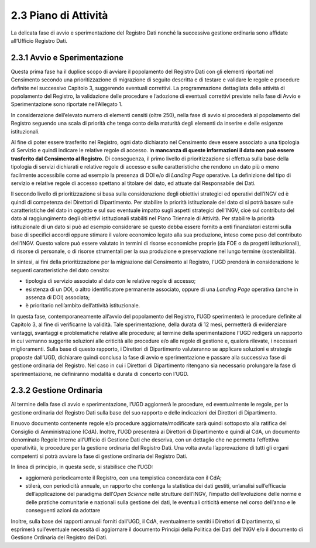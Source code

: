 2.3 Piano di Attività
=====================

La delicata fase di avvio e sperimentazione del Registro Dati nonché la
successiva gestione ordinaria sono affidate all’Ufficio Registro Dati.

2.3.1 Avvio e Sperimentazione
-----------------------------

Questa prima fase ha il duplice scopo di avviare il popolamento del
Registro Dati con gli elementi riportati nel Censimento secondo una
prioritizzazione di migrazione di seguito descritta e di testare e
validare le regole e procedure definite nel successivo Capitolo 3,
suggerendo eventuali correttivi. La programmazione dettagliata delle
attività di popolamento del Registro, la validazione delle procedure e
l’adozione di eventuali correttivi previste nella fase di Avvio e
Sperimentazione sono riportate nell’Allegato 1.

In considerazione dell’elevato numero di elementi censiti (oltre 250),
nella fase di avvio si procederà al popolamento del Registro seguendo
una scala di priorità che tenga conto della maturità degli elementi da
inserire e delle esigenze istituzionali.

Al fine di poter essere trasferito nel Registro, ogni dato dichiarato
nel Censimento deve essere associato a una tipologia di Servizio e
quindi indicare le relative regole di accesso. I\ **n mancanza di queste
informazioni il dato non può essere trasferito dal Censimento al
Registro.** Di conseguenza, il primo livello di prioritizzazione si
effettua sulla base della tipologia di servizi dichiarati e relative
regole di accesso e sulle caratteristiche che rendono un dato più o meno
facilmente accessibile come ad esempio la presenza di DOI e/o di
*Landing Page* operative. La definizione del tipo di servizio e relative
regole di accesso spettano al titolare del dato, ed attuate dal
Responsabile dei Dati.

Il secondo livello di prioritizzazione si basa sulla considerazione
degli obiettivi strategici ed operativi dell’INGV ed è quindi di
competenza dei Direttori di Dipartimento. Per stabilire la priorità
istituzionale del dato ci si potrà basare sulle caratteristiche del dato
in oggetto e sul suo eventuale impatto sugli aspetti strategici
dell’INGV, cioè sul contributo del dato al raggiungimento degli
obiettivi istituzionali stabiliti nel Piano Triennale di Attività. Per
stabilire la priorità istituzionale di un dato si può ad esempio
considerare se questo debba essere fornito a enti finanziatori esterni
sulla base di specifici accordi oppure stimare il valore economico
legato alla sua produzione, inteso come peso del contributo dell’INGV.
Questo valore può essere valutato in termini di risorse economiche
proprie (da FOE o da progetti istituzionali), di risorse di personale, o
di risorse strumentali per la sua produzione e preservazione nel lungo
termine (sostenibilità).

In sintesi, ai fini della prioritizzazione per la migrazione dal
Censimento al Registro, l’UGD prenderà in considerazione le seguenti
caratteristiche del dato censito:

-  tipologia di servizio associato al dato con le relative regole di
   accesso;

-  esistenza di un DOI, o altro identificatore permanente associato,
   oppure di una *Landing Page* operativa (anche in assenza di DOI)
   associata;

-  è prioritario nell’ambito dell’attività istituzionale.

In questa fase, contemporaneamente all’avvio del popolamento del
Registro, l’UGD sperimenterà le procedure definite al Capitolo 3, al
fine di verificarne la validità. Tale sperimentazione, della durata di
12 mesi, permetterà di evidenziare vantaggi, svantaggi e problematiche
relative alle procedure; al termine della sperimentazione l’UGD redigerà
un rapporto in cui verranno suggerite soluzioni alle criticità alle
procedure e/o alle regole di gestione e, qualora rilevate, i necessari
miglioramenti. Sulla base di questo rapporto, i Direttori di
Dipartimento valuteranno se applicare soluzioni e strategie proposte
dall’UGD, dichiarare quindi conclusa la fase di avvio e sperimentazione
e passare alla successiva fase di gestione ordinaria del Registro. Nel
caso in cui i Direttori di Dipartimento ritengano sia necessario
prolungare la fase di sperimentazione, ne definiranno modalità e durata
di concerto con l’UGD.

2.3.2 Gestione Ordinaria
------------------------

Al termine della fase di avvio e sperimentazione, l’UGD aggiornerà le
procedure, ed eventualmente le regole, per la gestione ordinaria del
Registro Dati sulla base del suo rapporto e delle indicazioni dei
Direttori di Dipartimento.

Il nuovo documento contenente regole e/o procedure aggiornate/modificate
sarà quindi sottoposto alla ratifica del Consiglio di Amministrazione
(CdA). Inoltre, l’UGD presenterà ai Direttori di Dipartimento e quindi
al CdA, un documento denominato Regole Interne all’Ufficio di Gestione
Dati che descriva, con un dettaglio che ne permetta l’effettiva
operatività, le procedure per la gestione ordinaria del Registro Dati.
Una volta avuta l’approvazione di tutti gli organi competenti si potrà
avviare la fase di gestione ordinaria del Registro Dati.

In linea di principio, in questa sede, si stabilisce che l’UGD:

-  aggiornerà periodicamente il Registro, con una tempistica concordata
   con il CdA;

-  stilerà, con periodicità annuale, un rapporto che contenga la
   statistica dei dati gestiti, un’analisi sull’efficacia
   dell’applicazione del paradigma dell’\ *Open Science* nelle strutture
   dell’INGV\ *,* l’impatto dell’evoluzione delle norme e delle pratiche
   comunitarie e nazionali sulla gestione dei dati, le eventuali
   criticità emerse nel corso dell’anno e le conseguenti azioni da
   adottare

Inoltre, sulla base dei rapporti annuali forniti dall’UGD, il CdA,
eventualmente sentiti i Direttori di Dipartimento, si esprimerà
sull’eventuale necessità di aggiornare il documento Principi della
Politica dei Dati dell’INGV e/o il documento di Gestione Ordinaria del
Registro dei Dati.
